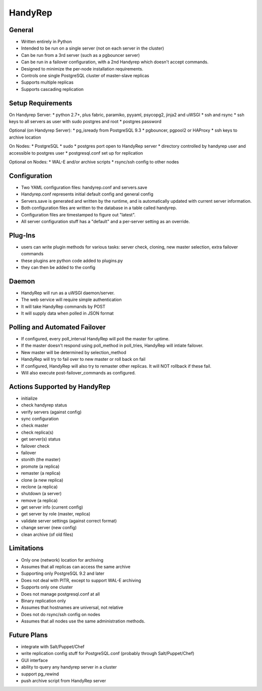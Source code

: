 HandyRep
========

General
-------

* Written entirely in Python
* Intended to be run on a single server (not on each server in the cluster)
* Can be run from a 3rd server (such as a pgbouncer server)
* Can be run in a failover configuration, with a 2nd Handyrep which doesn't accept commands.
* Designed to minimize the per-node installation requirements.
* Controls one single PostgreSQL cluster of master-slave replicas
* Supports multiple replicas
* Supports cascading replication

Setup Requirements
------------------

On Handyrep Server:
* python 2.7+, plus fabric, paramiko, pyyaml, psycopg2, jinja2 and uWSGI
* ssh and rsync
* ssh keys to all servers as user with sudo postgres and root
* postgres password

Optional (on Handyrep Server):
* pg_isready from PostgreSQL 9.3
* pgbouncer, pgpool2 or HAProxy
* ssh keys to archive location

On Nodes:
* PostgreSQL
* sudo
* postgres port open to HandyRep server
* directory controlled by handyrep user and accessible to postgres user
* postgresql.conf set up for replication

Optional on Nodes:
* WAL-E and/or archive scripts
* rsync/ssh config to other nodes

Configuration
-------------

* Two YAML configuration files: handyrep.conf and servers.save
* Handyrep.conf represents initial default config and general config
* Servers.save is generated and written by the runtime, and is automatically updated with current server information.
* Both configuration files are written to the database in a table called handyrep.
* Configuration files are timestamped to figure out "latest".
* All server configuration stuff has a "default" and a per-server setting as an override.

Plug-Ins
--------

* users can write plugin methods for various tasks: server check, cloning, new master selection, extra failover commands
* these plugins are python code added to plugins.py
* they can then be added to the config

Daemon
------

* HandyRep will run as a uWSGI daemon/server.
* The web service will require simple authentication
* It will take HandyRep commands by POST
* It will supply data when polled in JSON format

Polling and Automated Failover
------------------------------

* If configured, every poll_interval HandyRep will poll the master for uptime.
* If the master doesn't respond using poll_method in poll_tries, HandyRep will intiate failover.
* New master will be determined by selection_method
* HandyRep will try to fail over to new master or roll back on fail
* If configured, HandyRep will also try to remaster other replicas.  It will NOT rollback if these fail.
* Will also execute post-failover_commands as configured.

Actions Supported by HandyRep
-----------------------------

* initialize
* check handyrep status
* verify servers (against config)
* sync configuration
* check master
* check replica(s)
* get server(s) status
* failover check
* failover
* stonith (the master)
* promote (a replica)
* remaster (a replica)
* clone (a new replica)
* reclone (a replica)
* shutdown (a server)
* remove (a replica)
* get server info (current config)
* get server by role (master, replica)
* validate server settings (against correct format)
* change server (new config)
* clean archive (of old files)

Limitations
-----------

* Only one (network) location for archiving
* Assumes that all replicas can access the same archive
* Supporting only PostgreSQL 9.2 and later
* Does not deal with PITR, except to support WAL-E archiving
* Supports only one cluster
* Does not manage postgresql.conf at all
* Binary replication only
* Assumes that hostnames are universal, not relative
* Does not do rsync/ssh config on nodes
* Assumes that all nodes use the same administration methods.

Future Plans
------------

* integrate with Salt/Puppet/Chef
* write replication config stuff for PostgreSQL.conf (probably through Salt/Puppet/Chef)
* GUI interface
* ability to query any handyrep server in a cluster
* support pg_rewind
* push archive script from HandyRep server



